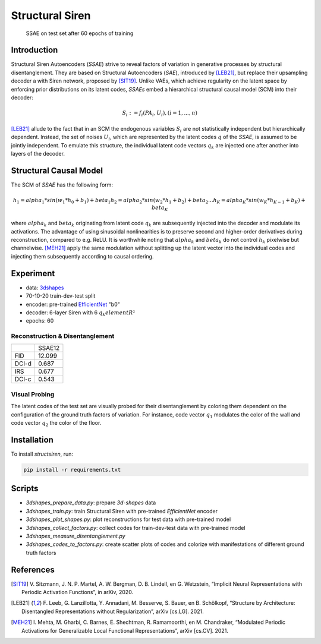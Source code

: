 Structural Siren
================

.. figure:: images/test_set.png
   :width: 600
   :alt: SSAE on test set after 60 epochs of training
   
   SSAE on test set after 60 epochs of training

Introduction
------------
Structural Siren Autoencoders (`SSAE`) strive to reveal factors of
variation in generative processes by structural disentanglement. 
They are based on Structural Autoencoders (`SAE`), introduced by [LEB21]_, but 
replace their upsampling decoder a with Siren network, proposed by [SIT19]_.
Unlike VAEs, which achieve regularity on the latent space by enforcing
prior distributions on its latent codes,
`SSAEs` embed a hierarchical structural causal model (SCM) into their decoder:

.. math::

    S_i := f_i(PA_i, U_i), (i=1, ..., n)

[LEB21]_ allude to the fact that in an SCM the endogenous variables
:math:`S_i` are not statistically independent but hierarchically dependent.
Instead, the set of noises :math:`U_i`, which are represented by the latent
codes :math:`q` of the `SSAE`, is assumed to be jointly independent. To emulate this
structure, the individual
latent code vectors :math:`q_k` are injected one after another into layers of the decoder.



.. figure:: images/decoder.png
   :width: 600
   :alt: structural decoder
   
Structural Causal Model
-----------------------
The SCM of `SSAE` has the following form:

.. math::

    h_1 = alpha_1 * sin(w_1 * h_0 + b_1) + beta_1
    h_2 = alpha_2 * sin(w_2 * h_1 + b_2) + beta_2
    ...
    h_K = alpha_K * sin(w_K * h_{K-1} + b_K) + beta_K


where :math:`alpha_k` and :math:`beta_k` originating from latent code
:math:`q_k` are subsequently injected into the decoder and modulate its
activations. The advantage of using sinusoidal nonlinearities is to preserve second
and higher-order derivatives during reconstruction, compared to e.g. ReLU. 
It is worthwhile noting that :math:`alpha_k` and :math:`beta_k` 
do not control :math:`h_k` pixelwise but channelwise. [MEH21]_ apply the same
modulation without splitting up the latent vector into the individual codes and 
injecting them subsequently according to causal ordering.


Experiment
----------

* data: 3dshapes_
* 70-10-20 train-dev-test split
* encoder: pre-trained `EfficientNet`_ "b0"
* decoder: 6-layer Siren with 6 :math:`q_k element R²`
* epochs: 60

.. _3dshapes: https://github.com/deepmind/3d-shapes
.. _EfficientNet: https://github.com/lukemelas/EfficientNet-PyTorch


Reconstruction & Disentanglement
~~~~~~~~~~~~~~~~~~~~~~~~~~~~~~~~

+-------+--------+
|       | SSAE12 |
+-------+--------+
| FID   | 12.099 |
+-------+--------+
| DCI-d | 0.687  |
+-------+--------+
| IRS   | 0.677  |
+-------+--------+
| DCI-c | 0.543  |
+-------+--------+

Visual Probing
~~~~~~~~~~~~~~

The latent codes of the test set are visually probed for their disentanglement
by coloring them dependent on the configuration of the ground truth factors
of variation. For instance, code vector :math:`q_1` modulates the color of the wall
and code vector :math:`q_2` the color of the floor.

.. image:: images/codes-to-factors.png
   :width: 800
   :alt: latent codes of test set colored with ground truth configuration


Installation
------------

To install `structsiren`, run:

.. code-block:: python

    pip install -r requirements.txt

Scripts
-------

+ `3dshapes_prepare_data.py`: prepare `3d-shapes` data
+ `3dshapes_train.py`: train Structural Siren with pre-trained `EfficientNet`
  encoder
+ `3dshapes_plot_shapes.py`: plot reconstructions for test data with
  pre-trained model
+  `3dshapes_collect_factors.py`: collect codes for train-dev-test data with
   pre-trained model
+ `3dshapes_measure_disentanglement.py`
+ `3dshapes_codes_to_factors.py`: create scatter plots of codes and colorize
  with manifestations of different ground truth factors
  
References
----------

.. [SIT19] V\. Sitzmann, J. N. P. Martel, A. W. Bergman, D. B. Lindell, en G. Wetzstein, “Implicit Neural Representations with Periodic Activation Functions”, in arXiv, 2020.
.. [LEB21] F\. Leeb, G. Lanzillotta, Y. Annadani, M. Besserve, S. Bauer, en B. Schölkopf, “Structure by Architecture: Disentangled Representations without Regularization”, arXiv [cs.LG]. 2021.
.. [MEH21] I\. Mehta, M. Gharbi, C. Barnes, E. Shechtman, R. Ramamoorthi, en M. Chandraker, “Modulated Periodic Activations for Generalizable Local Functional Representations”, arXiv [cs.CV]. 2021.
